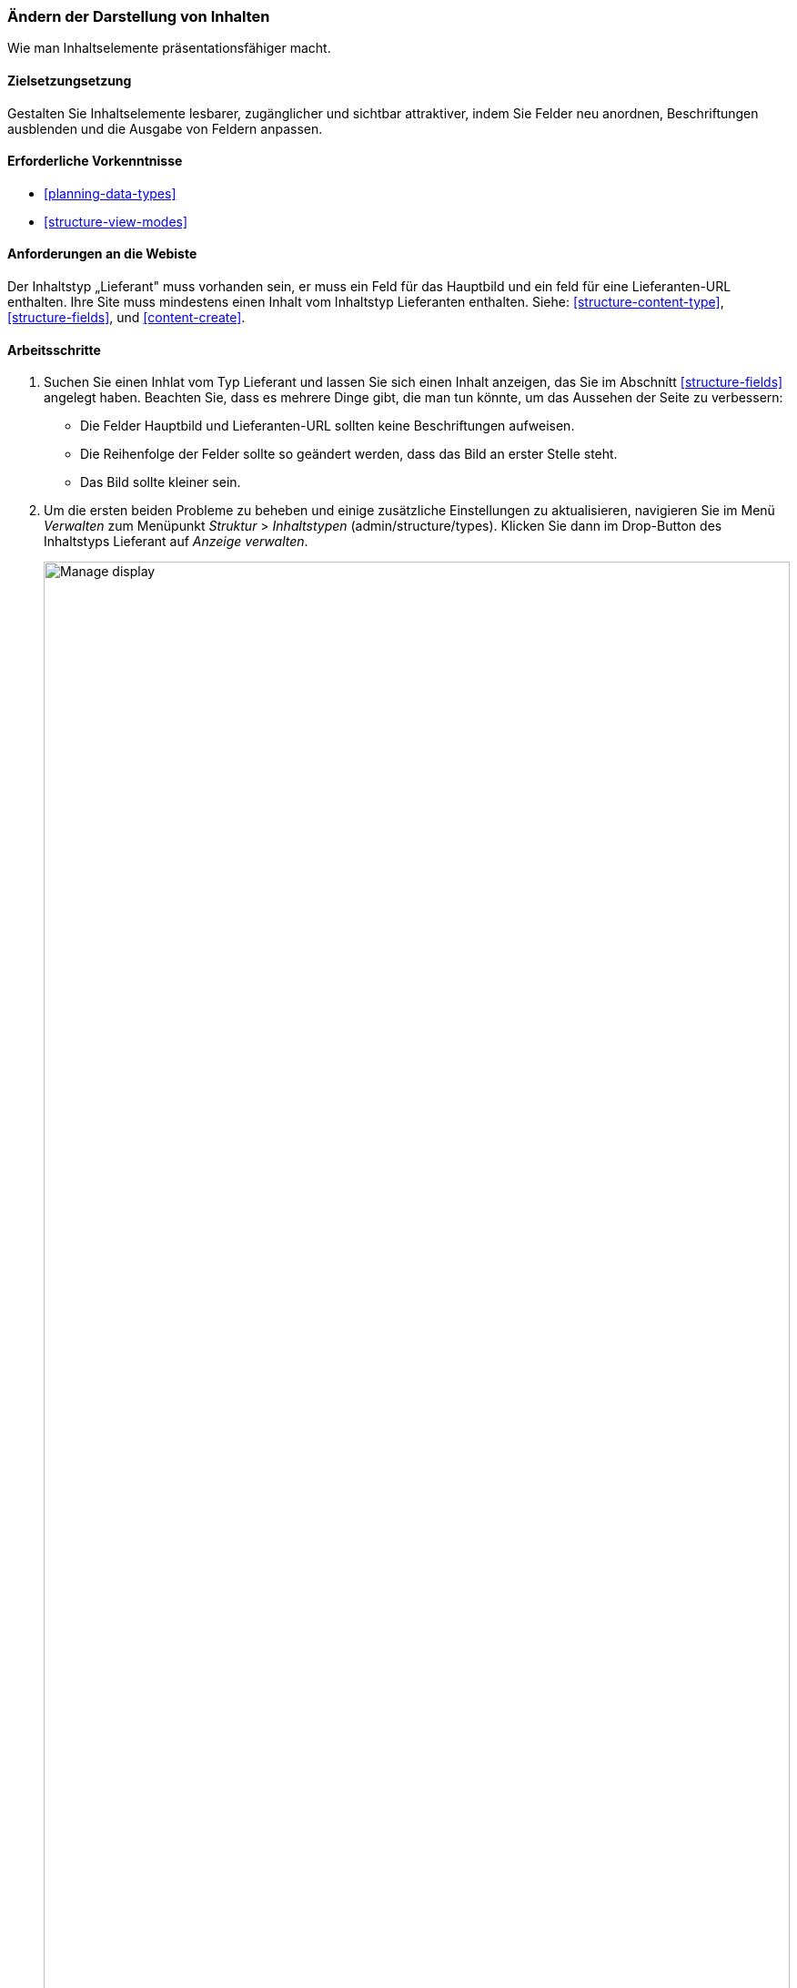 [[structure-content-display]]

=== Ändern der Darstellung von Inhalten

[role="summary"]
Wie man Inhaltselemente präsentationsfähiger macht.

(((Content display,changing)))
(((Content display,managing)))
(((Content,displaying)))

==== Zielsetzungsetzung

Gestalten Sie Inhaltselemente lesbarer, zugänglicher und sichtbar attraktiver, indem
Sie Felder neu anordnen, Beschriftungen ausblenden und die Ausgabe von Feldern anpassen.

==== Erforderliche Vorkenntnisse

* <<planning-data-types>>
* <<structure-view-modes>>

==== Anforderungen an die Webiste

Der Inhaltstyp „Lieferant" muss vorhanden sein, er muss ein Feld für das Hauptbild und ein feld für eine Lieferanten-URL enthalten.
Ihre Site muss mindestens einen Inhalt vom Inhaltstyp Lieferanten enthalten. Siehe:
<<structure-content-type>>, <<structure-fields>>, und <<content-create>>.

==== Arbeitsschritte

. Suchen Sie einen Inhlat vom Typ Lieferant und lassen Sie sich einen Inhalt anzeigen, das Sie im Abschnítt <<structure-fields>> angelegt haben.
Beachten Sie, dass es mehrere Dinge gibt, die man tun könnte, um das Aussehen der Seite zu verbessern:
+
  * Die Felder Hauptbild und Lieferanten-URL sollten keine Beschriftungen aufweisen.
  * Die Reihenfolge der Felder sollte so geändert werden, dass das Bild an erster Stelle steht.
  * Das Bild sollte kleiner sein.

  . Um die ersten beiden Probleme zu beheben und einige zusätzliche Einstellungen zu aktualisieren, navigieren Sie im Menü _Verwalten_ zum Menüpunkt _Struktur_ > _Inhaltstypen_
  (admin/structure/types). Klicken Sie dann  im Drop-Button des Inhaltstyps Lieferant auf _Anzeige verwalten_.
+
--
// Content types list on admin/structure/types, with operations dropdown
// for Vendor content type expanded.
image:images/structure-content-display_manage_display.png["Manage display",width="100%"]
--

. In der Spalte _Beschriftung_ wählen Sie für das Feld Hauptbild _deaktiviert_. Machen Sie dasselbe
für das Feld, das den Lieferanten-URL enthält.
+
--
// Manage display page for Vendor content type
// (admin/structure/types/manage/vendor/display), with labels for Main
// Image and Vendor URL hidden, and their select lists outlined in red.
image:images/structure-content-display_main_image_hidden.png["Selecting _main image title_ as _hidden_",width="100%"]
--

. Klicken Sie auf das Zahnrad für das Feld Lieferanten-URL, um die Konfigurationsoptionen zu öffnen.

. Füllen Sie die Felder wie unten dargestellt aus.
+
[width="100%",frame="topbot",options="header"]
|================================
|Feldname|Erläuterung|Beispielwert
|Länge des Linktextes trimmen| Maximal angezeigte Länge für Linktext| Leer (kein Trimmen)
|Link in neuem Fenster öffnen| Ob Links in einem neuen Fenster oder im selben Fenster geöffnet werden sollen |Geprüft
|================================
+
--
// Vendor URL settings form, with trim length cleared, and open link in
// new window checked.
image:images/structure-content-display_trim_length.png["Link trim length",width="100%"]
--

. Klicken Sie auf _Aktualisieren_.

. Ziehen Sie an den Querbalkengriffen der jeweiligen Felder, um sie in der Reiehenfolge Hauptbild, _Textkörper_,
Lieferanten-URL und _Links_ neu anzuordnen. Alternativ zum Ziehen und ablegen mit der Maus können Sie auf den Link _Zeilenreiehnfolge anzeigen_  
oben in der Tabelle klicken und die Gewichtung der Felder als nummerische Werte angeben (Felder
mit niedrigeren oder negativeren Zalen werden weiter oben/weiter liks angezeigt).
+
--
// Manage display page for Vendor content type, with order changed.
image:images/structure-content-display_change_order.png["Changing order of fields",width="100%"]
--

. Klicken Sie auf _Speichern_.

. Suchen Sie das Inhaltselement „Lieferant" aus Schritt 1 erneut, und überprüfen Sie, ob die Aktualisierungen
zu sehen sind.

. Wiederholen Sie ähnliche Schritte, um die Anzeige der Felder des Inhaltstyps Rezept zu anzupasen.

==== Vertiefen Sie Ihre Kenntnisse

* Verkleinern Sie das Hauptbild. Siehe <<structure-image-style-create>>.

* Wenn Sie die Auswirkungen dieser Änderungen auf Ihrer Website nicht sehen, müssen Sie möglicherweise
 den Cache leeren. Siehe <<<prevent-cache-clear>>.


==== Verwandte Konzepte

<<structure-image-styles>>

==== Videos

// Video from Drupalize.Me.
video::https://www.youtube-nocookie.com/embed/myYI9rhF_4o[title="Die Anzeige von Inhlaten verändern (englisch)"]

==== Zusätzliche Ressourcen

* https://www.drupal.org/node/774798[_Drupal.org_ Community-Dokumentationsseite "Spezifizieren Sie, wie Felder angezeigt werden"]
* https://www.drupal.org/node/774744[_Drupal.org_ Community-Dokumentationsseite "Ordnen Sie die Reihenfolge der Felder neu an"]
* https://www.drupal.org/node/1577752[_Drupal.org_ Community-Dokumentationsseite "Ansichtsmodi"]


*Mitwirkende*

Geschrieben von https://www.drupal.org/u/AnnGreazel[Ann Greazel] und
https://www.drupal.org/u/batigolix[Boris Doesborg].

